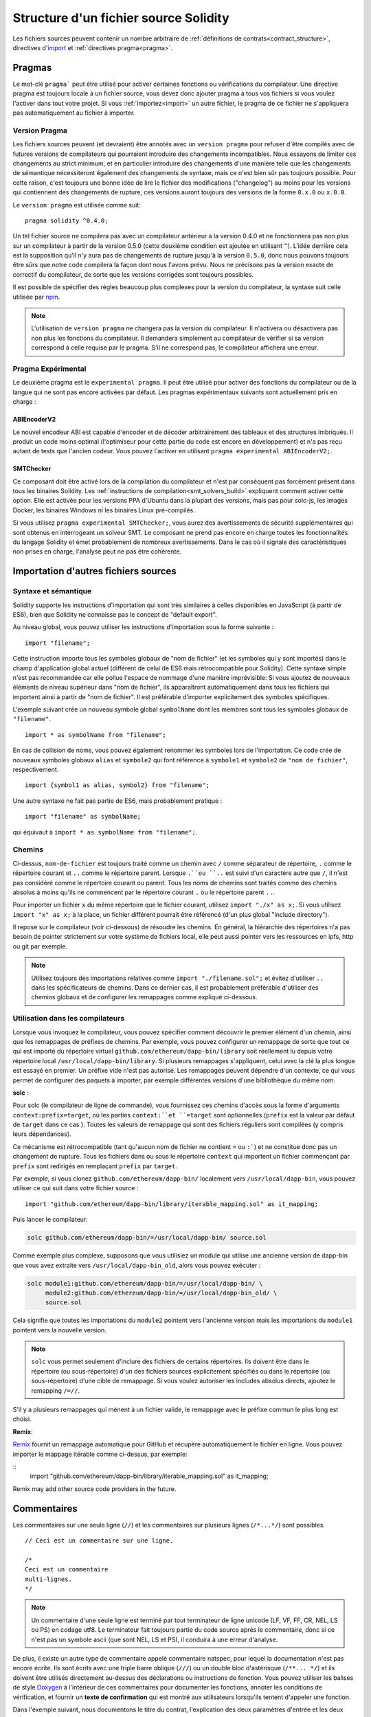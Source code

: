 **************************************
Structure d'un fichier source Solidity
**************************************

Les fichiers sources peuvent contenir un nombre arbitraire de :ref:`définitions de contrats<contract_structure>`, directives d'import_ et :ref:`directives pragma<pragma>`.

.. index:: ! pragma

.. _pragma:

Pragmas
=======

Le mot-clé ``pragma``` peut être utilisé pour activer certaines fonctions ou vérifications du compilateur. Une directive pragma est toujours locale à un fichier source, vous devez donc ajouter pragma à tous vos fichiers si vous voulez l'activer dans tout votre projet. Si vous :ref:`importez<import>` un autre fichier, le pragma de ce fichier ne s'appliquera pas automatiquement au fichier à importer.

.. index:: ! pragma, version

.. _version_pragma:

Version Pragma
--------------

Les fichiers sources peuvent (et devraient) être annotés avec un ``version pragma`` pour refuser d'être compilés avec de futures versions de compilateurs qui pourraient introduire des changements incompatibles. Nous essayons de limiter ces changements au strict minimum, et en particulier
introduire des changements d'une manière telle que les changements de sémantique nécessiteront également des changements de syntaxe, mais ce n'est bien sûr pas toujours possible. Pour cette raison, c'est toujours une bonne idée de lire le fichier des modifications ("changelog") au moins pour les versions qui contiennent des changements de rupture, ces versions auront toujours des versions de la forme ``0.x.0`` ou ``x.0.0``.

Le ``version pragma`` est utilisée comme suit::

  pragma solidity ^0.4.0;

Un tel fichier source ne compilera pas avec un compilateur antérieur à la version 0.4.0 et ne fonctionnera pas non plus sur un compilateur à partir de la version 0.5.0 (cette deuxième condition est ajoutée en utilisant ``^``). L'idée derrière cela est la supposition qu'il n'y aura pas de changements de rupture jusqu'à la version ``0.5.0``, donc nous pouvons toujours être sûrs que notre code compilera la façon dont nous l'avons prévu. Nous ne précisons pas la version exacte de correctif du compilateur, de sorte que les versions corrigées sont toujours possibles.

Il est possible de spécifier des règles beaucoup plus complexes pour la version du compilateur, la syntaxe suit celle utilisée par `npm <https://docs.npmjs.com/misc/semver>`_.

.. note::
 L'utilisation de ``version pragma`` ne changera pas la version du compilateur.
 Il n'activera ou désactivera pas non plus les fonctions du compilateur. Il demandera simplement au compilateur de vérifier si sa version correspond à celle requise par le pragma. S'il ne correspond pas, le compilateur affichera une erreur.

.. index:: ! pragma, experimental

.. _experimental_pragma:

Pragma Expérimental
-------------------

Le deuxième pragma est le ``experimental pragma``. Il peut être utilisé pour activer des fonctions du compilateur ou de la langue qui ne sont pas encore activées par défaut.
Les pragmas expérimentaux suivants sont actuellement pris en charge :


ABIEncoderV2
~~~~~~~~~~~~

Le nouvel encodeur ABI est capable d'encoder et de décoder arbitrairement des tableaux et des structures imbriqués. Il produit un code moins optimal (l'optimiseur pour cette partie du code est encore en développement) et n'a pas reçu autant de tests que l'ancien codeur. Vous pouvez l'activer en utilisant ``pragma experimental ABIEncoderV2;``.

.. _smt_checker:

SMTChecker
~~~~~~~~~~

Ce composant doit être activé lors de la compilation du compilateur et n'est par conséquent pas forcément présent dans tous les binaires Solidity.
Les :ref:`instructions de compilation<smt_solvers_build>` expliquent comment activer cette option.
Elle est activée pour les versions PPA d'Ubuntu dans la plupart des versions, mais pas pour solc-js, les images Docker, les binaires Windows ni les binaires Linux pré-compilés.

Si vous utilisez ``pragma experimental SMTChecker;``, vous aurez des avertissements de sécurité supplémentaires qui sont obtenus en interrogeant un solveur SMT.
Le composant ne prend pas encore en charge toutes les fonctionnalités du langage Solidity et émet probablement de nombreux avertissements. Dans le cas où il signale des caractéristiques non prises en charge, l'analyse peut ne pas être cohérente.

.. index:: source file, ! import

.. _import:

Importation d'autres fichiers sources
=====================================

Syntaxe et sémantique
---------------------

Solidity supporte les instructions d'importation qui sont très similaires à celles disponibles en JavaScript (à partir de ES6), bien que Solidity ne connaisse pas le concept de "default export".

Au niveau global, vous pouvez utiliser les instructions d'importation sous la forme suivante :

::

  import "filename";

Cette instruction importe tous les symboles globaux de "nom de fichier" (et les symboles qui y sont importés) dans le champ d'application global actuel (différent de celui de ES6 mais rétrocompatible pour Solidity).
Cette syntaxe simple n'est pas recommandée car elle pollue l'espace de nommage d'une manière imprévisible: Si vous ajoutez de nouveaux éléments de niveau supérieur dans "nom de fichier", ils apparaîtront automatiquement dans tous les fichiers qui importent ainsi à partir de "nom de fichier". Il est préférable d'importer explicitement des symboles spécifiques.

L'exemple suivant crée un nouveau symbole global ``symbolName`` dont les membres sont tous les symboles globaux de ``"filename"``.

::

  import * as symbolName from "filename";

En cas de collision de noms, vous pouvez également renommer les symboles lors de l'importation.
Ce code crée de nouveaux symboles globaux ``alias`` et ``symbole2`` qui font référence à ``symbole1`` et ``symbole2`` de ``"nom de fichier"``, respectivement.

::

  import {symbol1 as alias, symbol2} from "filename";



Une autre syntaxe ne fait pas partie de ES6, mais probablement pratique :

::

  import "filename" as symbolName;

qui équivaut à ``import * as symbolName from "filename";``.

Chemins
-------

Ci-dessus, ``nom-de-fichier`` est toujours traité comme un chemin avec ``/`` comme séparateur de répertoire, ``.`` comme le répertoire courant et ``..`` comme le répertoire parent. Lorsque ``.``ou ``..`` est suivi d'un caractère autre que ``/``, il n'est pas considéré comme le répertoire courant ou parent.
Tous les noms de chemins sont traités comme des chemins absolus à moins qu'ils ne commencent par le répertoire courant ``.`` ou le répertoire parent ``..``.

Pour importer un fichier ``x`` du même répertoire que le fichier courant, utilisez ``import "./x" as x;``.
Si vous utilisez ``import "x" as x;`` à la place, un fichier différent pourrait être référencé (d'un plus global "include directory").

Il repose sur le compilateur (voir ci-dessous) de résoudre les chemins.
En général, la hiérarchie des répertoires n'a pas besoin de pointer strictement sur votre système de fichiers local, elle peut aussi pointer vers les ressources en ipfs, http ou git par exemple.

.. note::
     Utilisez toujours des importations relatives comme ``import "./filename.sol";`` et évitez d'utiliser ``..`` dans les spécificateurs de chemins. Dans ce dernier cas, il est probablement préférable d'utiliser des chemins globaux et de configurer les remappages comme expliqué ci-dessous.

Utilisation dans les compilateurs
---------------------------------

Lorsque vous invoquez le compilateur, vous pouvez spécifier comment découvrir le premier élément d'un chemin, ainsi que les remappages de préfixes de chemins. Par exemple, vous pouvez configurer un remappage de sorte que tout ce qui est importé du répertoire virtuel ``github.com/ethereum/dapp-bin/library`` soit réellement lu depuis votre répertoire local ``/usr/local/dapp-bin/library``.
Si plusieurs remappages s'appliquent, celui avec la clé la plus longue est essayé en premier.
Un préfixe vide n'est pas autorisé. Les remappages peuvent dépendre d'un contexte, ce qui vous permet de configurer des paquets à importer, par exemple différentes versions d'une bibliothèque du même nom.

**solc** :

Pour solc (le compilateur de ligne de commande), vous fournissez ces chemins d'accès sous la forme d'arguments ``context:prefix=target``, où les parties ``context:``et ``=target`` sont optionnelles (``prefix`` est la valeur par défaut de ``target`` dans ce cas
). Toutes les valeurs de remappage qui sont des fichiers réguliers sont compilées (y compris leurs dépendances).

Ce mécanisme est rétrocompatible (tant qu'aucun nom de fichier ne contient ``=`` ou ``:```) et ne constitue donc pas un changement de rupture. Tous les fichiers dans ou sous le répertoire ``context`` qui importent un fichier commençant par ``prefix`` sont redirigés en remplaçant ``prefix`` par ``target``.

Par exemple, si vous clonez ``github.com/ethereum/dapp-bin/`` localement vers ``/usr/local/dapp-bin``, vous pouvez utiliser ce qui suit dans votre fichier source :

::

  import "github.com/ethereum/dapp-bin/library/iterable_mapping.sol" as it_mapping;

Puis lancer le compilateur:

.. code-block:: bash

  solc github.com/ethereum/dapp-bin/=/usr/local/dapp-bin/ source.sol

Comme exemple plus complexe, supposons que vous utilisiez un module qui utilise une ancienne version de dapp-bin que vous avez extraite vers ``/usr/local/dapp-bin_old``, alors vous pouvez exécuter :

.. code-block:: bash

  solc module1:github.com/ethereum/dapp-bin/=/usr/local/dapp-bin/ \
       module2:github.com/ethereum/dapp-bin/=/usr/local/dapp-bin_old/ \
       source.sol

Cela signifie que toutes les importations du ``module2`` pointent vers l'ancienne version mais les importations du ``module1`` pointent vers la nouvelle version.

.. note::

  ``solc`` vous permet seulement d'inclure des fichiers de certains répertoires. Ils doivent être dans le répertoire (ou sous-répertoire) d'un des fichiers sources explicitement spécifiés ou dans le répertoire (ou sous-répertoire) d'une cible de remappage. Si vous voulez autoriser les includes absolus directs, ajoutez le remapping ``/=//``.

S'il y a plusieurs remappages qui mènent à un fichier valide, le remappage avec le préfixe commun le plus long est choisi.

**Remix**:

`Remix <https://remix.ethereum.org/>`_ fournit un remappage automatique pour GitHub et récupère automatiquement le fichier en ligne. Vous pouvez importer le mappage itérable comme ci-dessus, par exemple:

::
  import "github.com/ethereum/dapp-bin/library/iterable_mapping.sol" as it_mapping;

Remix may add other source code providers in the future.

.. index:: ! comment, natspec

Commentaires
============

Les commentaires sur une seule ligne (``//``) et les commentaires sur plusieurs lignes (``/*...*/``) sont possibles.

::

  // Ceci est un commentaire sur une ligne.

  /*
  Ceci est un commentaire
  multi-lignes.
  */

.. note::
 Un commentaire d'une seule ligne est terminé par tout terminateur de ligne unicode (LF, VF, FF, CR, NEL, LS ou PS) en codage utf8. Le terminateur fait toujours partie du code source après le commentaire, donc si ce n'est pas un symbole ascii (que sont NEL, LS et PS), il conduira à une erreur d'analyse.

De plus, il existe un autre type de commentaire appelé commentaire natspec, pour lequel la documentation n'est pas encore écrite. Ils sont écrits avec une triple barre oblique (``///``) ou un double bloc d'astérisque (``/**... */``) et ils doivent être utilisés directement au-dessus des déclarations ou instructions de fonction.
Vous pouvez utiliser les balises de style `Doxygen <https://en.wikipedia.org/wiki/Doxygen>`_ à l'intérieur de ces commentaires pour documenter les fonctions, annoter les conditions de vérification, et fournir un **texte de confirmation** qui est montré aux utilisateurs lorsqu'ils tentent d'appeler une fonction.

Dans l'exemple suivant, nous documentons le titre du contrat, l'explication des deux paramètres d'entrée et les deux valeurs retournées.

::

    pragma solidity >=0.4.0 <0.6.0;

    /** @title Shape calculator. */
    contract ShapeCalculator {
        /** @dev Calculates a rectangle's surface and perimeter.
          * @param w Width of the rectangle.
          * @param h Height of the rectangle.
          * @return s The calculated surface.
          * @return p The calculated perimeter.
          */
        function rectangle(uint w, uint h) public pure returns (uint s, uint p) {
            s = w * h;
            p = 2 * (w + h);
        }
    }

